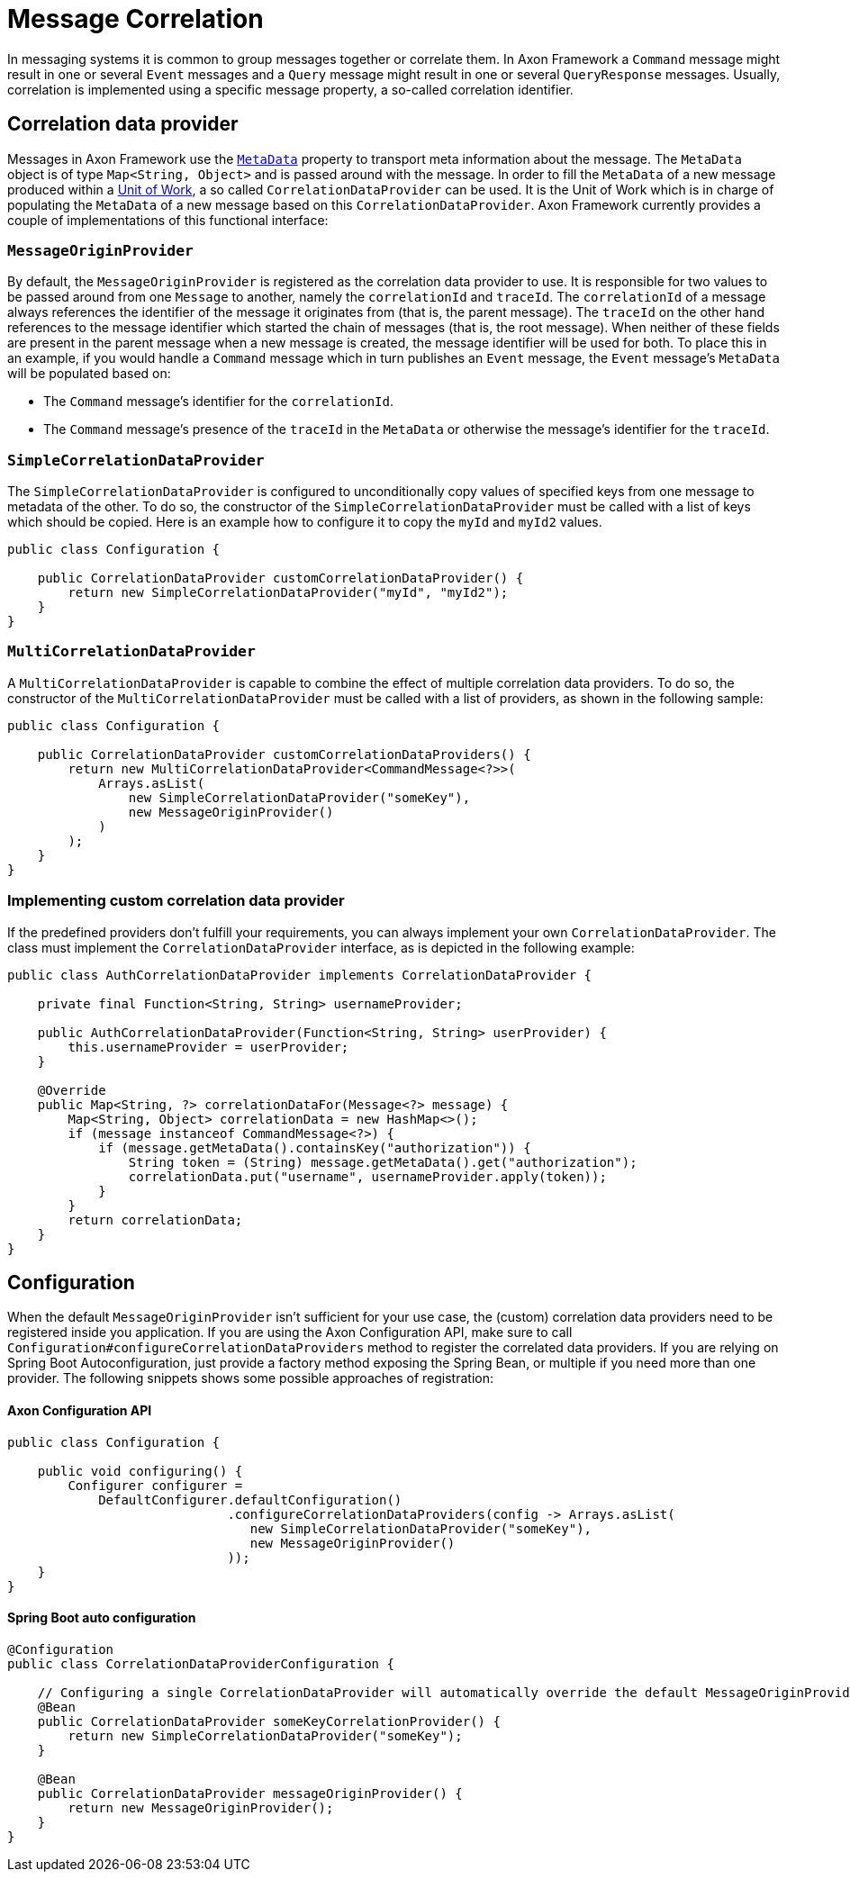 = Message Correlation

In messaging systems it is common to group messages together or correlate them.
In Axon Framework a `Command` message might result in one or several `Event` messages and a `Query` message might result in one or several `QueryResponse` messages.
Usually, correlation is implemented using a specific message property, a so-called correlation identifier.

== Correlation data provider

Messages in Axon Framework use the xref:anatomy-message.adoc#meta-data[`MetaData`] property to transport meta information about the message.
The `MetaData` object is of type `Map<String, Object>` and is passed around with the message.
In order to fill the `MetaData` of a new message produced within a xref:unit-of-work.adoc[Unit of Work], a so called `CorrelationDataProvider` can be used.
It is the Unit of Work which is in charge of populating the `MetaData` of a new message based on this `CorrelationDataProvider`.
Axon Framework currently provides a couple of implementations of this functional interface:

[[MessageOriginProvider]]
=== `MessageOriginProvider`

By default, the `MessageOriginProvider` is registered as the correlation data provider to use.
It is responsible for two values to be passed around from one `Message` to another, namely the `correlationId` and `traceId`.
The `correlationId` of a message always references the identifier of the message it originates from (that is, the parent message).
The `traceId` on the other hand references to the message identifier which started the chain of messages (that is, the root message).
When neither of these fields are present in the parent message when a new message is created, the message identifier will be used for both.
To place this in an example, if you would handle a `Command` message which in turn publishes an `Event` message, the `Event` message's `MetaData` will be populated based on:

* The `Command` message's identifier for the `correlationId`.
* The `Command` message's presence of the `traceId` in the `MetaData` or otherwise the message's identifier for the `traceId`.

[[SimpleCorrelationDataProvider]]
=== `SimpleCorrelationDataProvider`

The `SimpleCorrelationDataProvider` is configured to unconditionally copy values of specified keys from one message to metadata of the other.
To do so, the constructor of the `SimpleCorrelationDataProvider` must be called with a list of keys which should be copied.
Here is an example how to configure it to copy the `myId` and `myId2` values.

[source,java]
----
public class Configuration {
    
    public CorrelationDataProvider customCorrelationDataProvider() {
        return new SimpleCorrelationDataProvider("myId", "myId2");
    }
}

----

[[MultiCorrelationDataProvider]]
=== `MultiCorrelationDataProvider`

A `MultiCorrelationDataProvider` is capable to combine the effect of multiple correlation data providers.
To do so, the constructor of the `MultiCorrelationDataProvider` must be called with a list of providers, as shown in the following sample:

[source,java]
----
public class Configuration {
    
    public CorrelationDataProvider customCorrelationDataProviders() {
        return new MultiCorrelationDataProvider<CommandMessage<?>>(
            Arrays.asList(
                new SimpleCorrelationDataProvider("someKey"),
                new MessageOriginProvider()
            )
        );
    }
}
----

=== Implementing custom correlation data provider

If the predefined providers don't fulfill your requirements, you can always implement your own `CorrelationDataProvider`.
The class must implement the `CorrelationDataProvider` interface, as is depicted in the following example:

[source,java]
----

public class AuthCorrelationDataProvider implements CorrelationDataProvider {
    
    private final Function<String, String> usernameProvider;
    
    public AuthCorrelationDataProvider(Function<String, String> userProvider) {
        this.usernameProvider = userProvider;
    }
    
    @Override
    public Map<String, ?> correlationDataFor(Message<?> message) {
        Map<String, Object> correlationData = new HashMap<>();
        if (message instanceof CommandMessage<?>) {
            if (message.getMetaData().containsKey("authorization")) {
                String token = (String) message.getMetaData().get("authorization");
                correlationData.put("username", usernameProvider.apply(token));
            }
        }
        return correlationData;
    }
}
----

== Configuration

When the default `MessageOriginProvider` isn't sufficient for your use case, the (custom) correlation data providers need to be registered inside you application.
If you are using the Axon Configuration API, make sure to call `Configuration#configureCorrelationDataProviders` method to register the correlated data providers.
If you are relying on Spring Boot Autoconfiguration, just provide a factory method exposing the Spring Bean, or multiple if you need more than one provider.
The following snippets shows some possible approaches of registration:

==== Axon Configuration API

[source,java]
----
public class Configuration {
    
    public void configuring() {
        Configurer configurer = 
            DefaultConfigurer.defaultConfiguration()
                             .configureCorrelationDataProviders(config -> Arrays.asList(
                                new SimpleCorrelationDataProvider("someKey"),
                                new MessageOriginProvider()
                             ));
    }
}
----

==== Spring Boot auto configuration

[source,java]
----
@Configuration
public class CorrelationDataProviderConfiguration {
    
    // Configuring a single CorrelationDataProvider will automatically override the default MessageOriginProvider
    @Bean
    public CorrelationDataProvider someKeyCorrelationProvider() {
        return new SimpleCorrelationDataProvider("someKey");
    }    

    @Bean
    public CorrelationDataProvider messageOriginProvider() {
        return new MessageOriginProvider();
    }
}
----